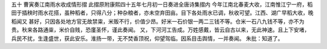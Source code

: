 五十 曹寅奏江南雨水收成情形摺 
此摺原附康熙四十五年七月初一日奏进全唐诗集摺内 
今年江南北春麦大收，江南惟江宁一府，稻田于插秧时雨水花搭，虽种稻者，只得八分；种杂粮者，亦未空弃田亩。目下各处雨水已调，秋收可望。江西、湖广早稻大收，晚稻闻又 
甚好，只因各处地方官无故禁粜，米贩不行，价值少昂。好米一石价银一两二三钱不等。仓米一石八九钱不等，亦不为贵。秋来各路通粜，米价自贱，恐廑圣怀，谨此奏闻。 
又，下河河工告成。万姓感戴，皆云自古以来，无此神速。且上下安堵，兵民不扰，生逢盛世，获此安乐。淮扬一带，无不焚香顶祝，仰望驾临。因系目击舆情，一并奏闻。 
朱批：知道了。 